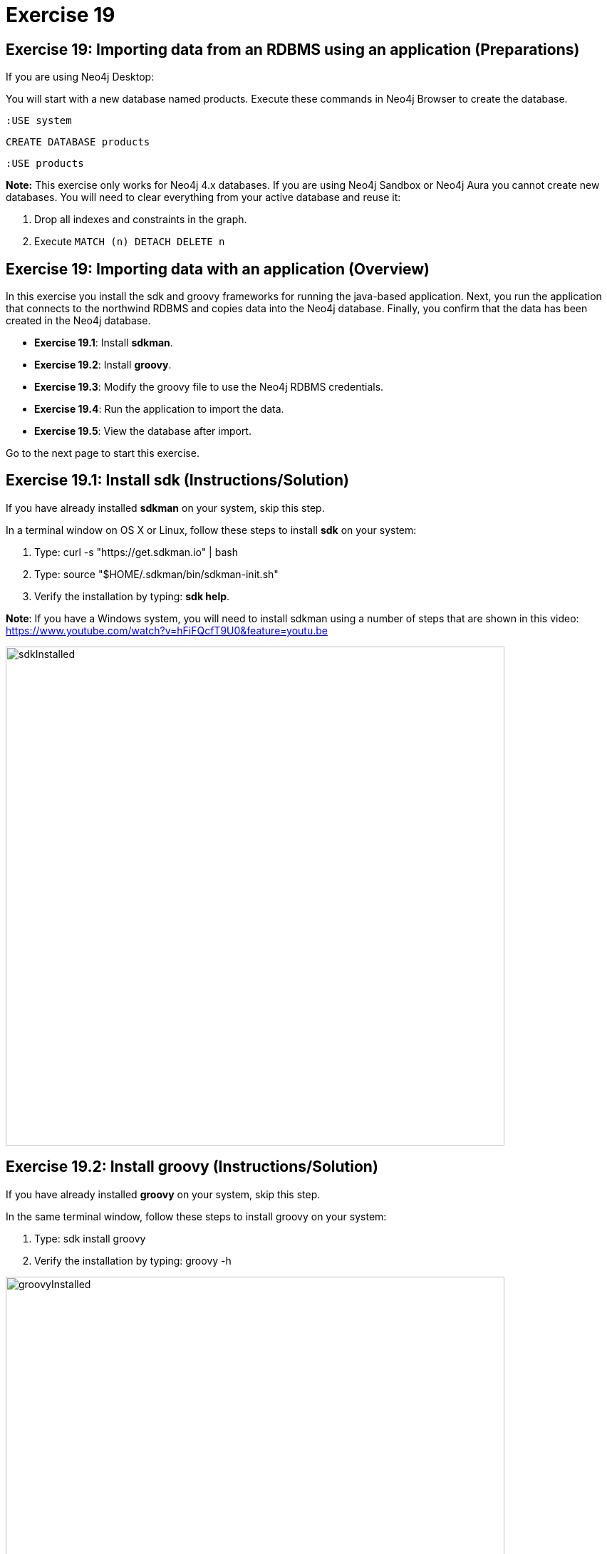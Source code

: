 = Exercise 19
:imagedir: ../images

== Exercise 19: Importing data from an RDBMS using an application (Preparations)

If you are using Neo4j Desktop:

You will start with a new database named products. Execute these commands in Neo4j Browser to create the database.
[source, cypher]
----
:USE system
----

[source, cypher]
----
CREATE DATABASE products
----

[source, cypher]
----
:USE products
----


*Note:* This exercise only works for Neo4j 4.x databases. If you are using Neo4j Sandbox or Neo4j Aura you cannot create new databases. You will need to clear everything from your active database and reuse it:

. Drop all indexes and constraints in the graph.
. Execute `MATCH (n) DETACH DELETE n`

== Exercise 19: Importing data with an application (Overview)

In this exercise you install the sdk and groovy frameworks for running the java-based application.
Next, you run the application that connects to the northwind RDBMS and copies data into the Neo4j database.
Finally, you confirm that the data has been created in the Neo4j database.

* *Exercise 19.1*: Install *sdkman*.
* *Exercise 19.2*: Install *groovy*.
* *Exercise 19.3*: Modify the groovy file to use the Neo4j RDBMS credentials.
* *Exercise 19.4*: Run the application to import the data.
* *Exercise 19.5*: View the database after import.

Go to the next page to start this exercise.

== Exercise 19.1: Install sdk (Instructions/Solution)

If you have already installed *sdkman* on your system, skip this step.

In a terminal window on OS X or Linux, follow these steps to install *sdk* on your system:

. Type: curl -s "https://get.sdkman.io" | bash
. Type: source "$HOME/.sdkman/bin/sdkman-init.sh"
. Verify the installation by typing: *sdk help*.

*Note*: If you have a Windows system, you will need to install sdkman using a number of steps that are shown in this video:
        https://www.youtube.com/watch?v=hFiFQcfT9U0&feature=youtu.be

[.thumb]
image::sdkInstalled.png[sdkInstalled,width=700]

== Exercise 19.2: Install groovy (Instructions/Solution)

If you have already installed *groovy* on your system, skip this step.

In the same terminal window, follow these steps to install groovy on your system:

. Type: sdk install groovy
. Verify the installation by typing: groovy -h

[.thumb]
image::groovyInstalled.png[groovyInstalled,width=700]

== Exercise 19.3: Modify the groovy file to use the Neo4j RDBMS credentials (Instructions/Solution)

. Here is the *import.groovy* file that you should place somewhere on your system:
+
[source]
----
@GrabConfig( systemClassLoader=true )
@Grapes([
  @Grab(group='org.postgresql', module='postgresql', version='42.0.0'),
  @Grab(group='org.neo4j.driver', module='neo4j-java-driver', version='4.0.0')
])

import org.neo4j.driver.*;
import java.sql.*;
Class.forName("org.postgresql.Driver");

table = "products";
JDBC = [url:"jdbc:postgresql://db-examples.cmlvojdj5cci.us-east-1.rds.amazonaws.com/northwind", user:"n4examples", pass:"36gdOVABr3Ex"];
NEO4J=[url:"bolt://localhost:7687", user:"neo4j",pass:"training-helps"];

// see https://neo4j.com/docs/api/java-driver/current/
GraphDatabase.driver(NEO4J.url, AuthTokens.basic(NEO4J.user, NEO4J.pass)).withCloseable{ neo4j ->
DriverManager.getConnection(JDBC.url, JDBC.user, JDBC.pass).withCloseable { rdbms ->

stmt = rdbms.prepareStatement("SELECT * FROM ${table}");

neo4j.session(SessionConfig.builder().withDatabase("products").build()).withCloseable{ session ->
  session.writeTransaction { tx ->
   stmt.executeQuery().withCloseable{ rs ->
     meta = rs.getMetaData();
     cols = meta.getColumnCount();
     while (rs.next()) {
        params = [:];
        for (int i=0;i<cols;i++) {
           params[meta.getColumnName(i+1)]=rs.getObject(i+1);
        }
        println(params);
        tx.run("CREATE (n:${table}) SET n += \$props", Values.value([props:params])).consume();
     }
   }
}}}}
----

. Modify the NEO4J value to match the credentials you use to connect to the Neo4j database.

*Note:* If you are using a 4.x Sandbox or Neo4j Aura, you must also modify the _withDatabase_ value from _"products"_ to _"neo4j"_.

== Exercise 19.4: Run the application to load the data (Instructions/Solution)

In the same terminal window:

. Navigate to the folder where you placed the *import.groovy* file.

. Type: groovy import.groovy

You should see something like this:

[.thumb]
image::RunGroovy.png[RunGroovy,width=700]

== Exercise 19.5: View the database after import (Instructions/Solution)

In Neo4j Browser, confirm that the database was populated.

You should see this in Neo4j Browser:

[.thumb]
image::AfterAppImport.png[AfterAppImport,width=300]

== Exercise 19: Importing data from an RDBMS using an application (Summary)

In this exercise you install the sdk and groovy frameworks for running the java-based application.
Next, you run the application that connects to the northwind RDBMS and copies data into the Neo4j database.
Finally, you confirm that the data has been created in the Neo4j database.


